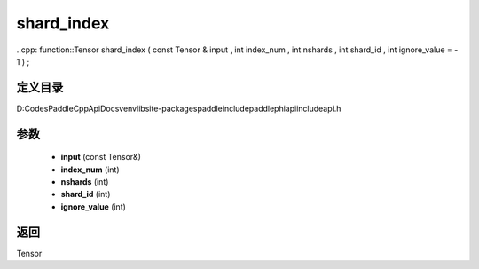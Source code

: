 .. _cn_api_paddle_experimental_shard_index:

shard_index
-------------------------------

..cpp: function::Tensor shard_index ( const Tensor & input , int index_num , int nshards , int shard_id , int ignore_value = - 1 ) ;


定义目录
:::::::::::::::::::::
D:\Codes\PaddleCppApiDocs\venv\lib\site-packages\paddle\include\paddle\phi\api\include\api.h

参数
:::::::::::::::::::::
	- **input** (const Tensor&)
	- **index_num** (int)
	- **nshards** (int)
	- **shard_id** (int)
	- **ignore_value** (int)

返回
:::::::::::::::::::::
Tensor

